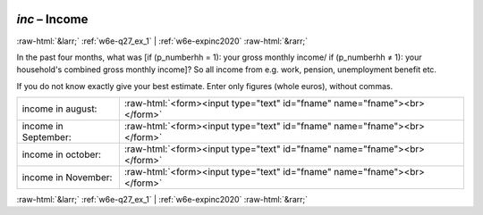 .. _w6e-inc: 

 
 .. role:: raw-html(raw) 
        :format: html 
 
`inc` – Income
==================== 


:raw-html:`&larr;` :ref:`w6e-q27_ex_1` | :ref:`w6e-expinc2020` :raw-html:`&rarr;` 
 

In the past four months, what was [if (p_numberhh = 1): your gross monthly income/ if (p_numberhh ≠ 1): your household's combined gross monthly income]? So all income from e.g. work, pension, unemployment benefit etc.

If you do not know exactly give your best estimate.
Enter only figures (whole euros), without commas.
 
.. csv-table:: 
   :delim: | 
 
           income in august: | :raw-html:`<form><input type="text" id="fname" name="fname"><br></form>` 
           income in September: | :raw-html:`<form><input type="text" id="fname" name="fname"><br></form>` 
           income in october: | :raw-html:`<form><input type="text" id="fname" name="fname"><br></form>` 
           income in November: | :raw-html:`<form><input type="text" id="fname" name="fname"><br></form>` 

.. image:: ../_screenshots/w6-inc.png 


:raw-html:`&larr;` :ref:`w6e-q27_ex_1` | :ref:`w6e-expinc2020` :raw-html:`&rarr;` 
 
